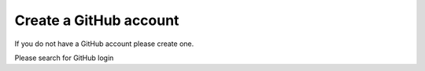 Create a GitHub account
~~~~~~~~~~~~~~~~~~~~~~~


If you do not have a GitHub account please create one.

Please search for GitHub login



